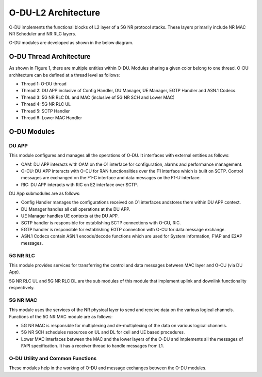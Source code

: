 .. This work is licensed under a Creative Commons Attribution 4.0 International License.
.. SPDX-License-Identifier: CC-BY-4.0


O-DU-L2 Architecture
======================


O-DU implements the functional blocks of L2 layer of a 5G NR protocol stacks.
These layers primarily include NR MAC NR Scheduler and NR RLC layers.

O-DU modules are developed as shown in the below diagram.

.. image:: ODUArch.jpg
  :width: 400
  :alt: ODU Arch diagram

O-DU Thread Architecture
--------------------------

As shown in Figure 1, there are multiple entities within O-DU. Modules sharing a
given color belong to one thread. O-DU architecture can be defined at a thread
level as follows:

-	Thread 1: O-DU thread

-	Thread 2: DU APP inclusive of Config Handler, DU Manager, UE Manager, EGTP Handler and ASN.1 Codecs

-	Thread 3: 5G NR RLC DL and MAC (inclusive of 5G NR SCH and Lower MAC)

-	Thread 4: 5G NR RLC UL

-	Thread 5: SCTP Handler

-       Thread 6: Lower MAC Handler


O-DU Modules
--------------------------

DU APP 
^^^^^^^^^^^^^^^^^^
This module configures and manages all the operations of O-DU.
It interfaces with external entities as follows:

-	OAM:  DU APP interacts with OAM on the O1 interface for configuration, alarms and performance management.

-	O-CU: DU APP interacts with O-CU for RAN functionalities over the F1 interface which is built on SCTP. Control messages are exchanged on the F1-C interface and data messages on the F1-U interface.

-	RIC: DU APP interacts with RIC on E2 interface over SCTP.


DU App submodules are as follows:

-	Config Handler manages the configurations received on O1 interfaces andstores them within DU APP context.

-	DU Manager handles all cell operations at the DU APP.

-	UE Manager handles UE contexts at the DU APP.

-	SCTP handler is responsible for establishing SCTP connections with O-CU, RIC.

-	EGTP handler is responsible for establishing EGTP connection with O-CU for data message exchange.

-	ASN.1 Codecs contain ASN.1 encode/decode functions which are used for System information, F1AP and E2AP messages.

5G NR RLC
^^^^^^^^^^^^^^^^^^
This module provides services for transferring the control and data messages
between MAC layer and O-CU (via DU App).

5G NR RLC UL and 5G NR RLC DL are the sub modules of this module that implement
uplink and downlink functionality respectively. 

5G NR MAC
^^^^^^^^^^^^^^^^^^
This module uses the services of the NR physical layer to send and receive data
on the various logical channels.
Functions of the 5G NR MAC module are as follows:

-	5G NR MAC is responsible for multiplexing and de-multiplexing of the data on various logical channels.

-	5G NR SCH schedules resources on UL and DL for cell and UE based procedures.

-	Lower MAC interfaces between the MAC and the lower layers of the O-DU and implements all the messages of FAPI
	specification. It has a receiver thread to handle messages from L1.

O-DU Utility and Common Functions
^^^^^^^^^^^^^^^^^^^^^^^^^^^^^^^^^^^^^^^^^^^^
These modules help in the working of O-DU and message exchanges between
the O-DU modules.


